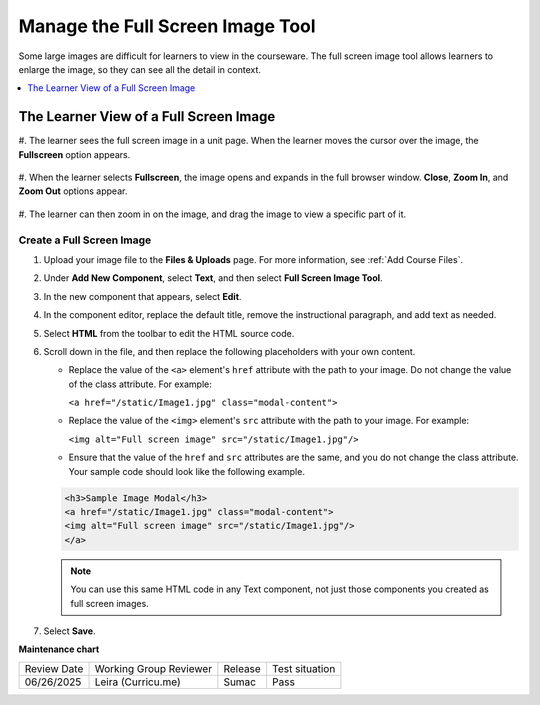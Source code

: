 .. _Manage the Full Screen Image Tool:

Manage the Full Screen Image Tool
####################################

.. tags:: educator, how-to

Some large images are difficult for learners to view in the courseware. The
full screen image tool allows learners to enlarge the image, so they can see
all the detail in context.

.. contents::
  :local:
  :depth: 1


The Learner View of a Full Screen Image
****************************************

#. The learner sees the full screen image in a unit page. When the learner moves
the cursor over the image, the **Fullscreen** option appears.

  .. image:: /_images/educator_how_tos/image-modal.png
   :alt: Image of the full screen image tool with the Full Screen button.

#. When the learner selects **Fullscreen**, the image opens and expands in the
full browser window. **Close**, **Zoom In**, and **Zoom Out** options appear.

  .. image:: /_images/educator_how_tos/image-modal-window.png
   :alt: Image of the Image Modal tool with the Full Screen button.

#. The learner can then zoom in on the image, and drag the image to view a
specific part of it.

  .. image:: /_images/educator_how_tos/image-modeal-zoomed.png
   :alt: Image of the Image Modal tool with the Full Screen button.

******************************
Create a Full Screen Image
******************************

#. Upload your image file to the **Files & Uploads** page. For more
   information, see :ref:`Add Course Files`.

#. Under **Add New Component**, select **Text**, and then select **Full Screen
   Image Tool**.

#. In the new component that appears, select **Edit**.

#. In the component editor, replace the default title, remove the instructional
   paragraph, and add text as needed.

#. Select **HTML** from the toolbar to edit the HTML source code.

#. Scroll down in the file, and then replace the following placeholders with
   your own content.

   * Replace the value of the ``<a>`` element's ``href`` attribute with the
     path to your image. Do not change the value of the class attribute. For
     example:

     ``<a href="/static/Image1.jpg" class="modal-content">``

   * Replace the value of the ``<img>`` element's ``src`` attribute with the
     path to your image. For example:

     ``<img alt="Full screen image" src="/static/Image1.jpg"/>``

   * Ensure that the value of the ``href`` and ``src`` attributes are the same,
     and you do not change the class attribute. Your sample code should
     look like the following example.

   .. code-block:: xml

     <h3>Sample Image Modal</h3>
     <a href="/static/Image1.jpg" class="modal-content">
     <img alt="Full screen image" src="/static/Image1.jpg"/>
     </a>

   .. note::
     You can use this same HTML code in any Text component, not just those
     components you created as full screen images.

#. Select **Save**.

.. seealso:: 

 :ref:`About Text Components` (concept)

 :ref:`Work with the Text Editor` (how-to)

 :ref:`Work with HTML code` (how-to)


**Maintenance chart**

+--------------+-------------------------------+----------------+--------------------------------+
| Review Date  | Working Group Reviewer        |   Release      |Test situation                  |
+--------------+-------------------------------+----------------+--------------------------------+
| 06/26/2025   | Leira (Curricu.me)            | Sumac          | Pass                           |
+--------------+-------------------------------+----------------+--------------------------------+
